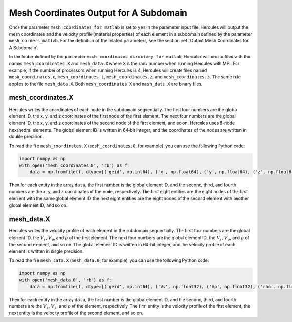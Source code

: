 =======================================
Mesh Coordinates Output for A Subdomain
=======================================

Once the parameter ``mesh_coordinates_for_matlab`` is set to ``yes`` in the parameter input file, Hercules will output the mesh coordinates and the velocity profile (material properties) of each element in a subdomain defined by the parameter ``mesh_corners_matlab``. For the definition of the related parameters, see the section :ref:`Output Mesh Coordinates for A Subdomain`.

In the folder defined by the parameter ``mesh_coordinates_directory_for_matlab``, Hercules will create files with the names ``mesh_coordinates.X`` and ``mesh_data.X`` where ``X`` is the rank number when running Hercules with MPI. For example, if the number of processors when running Hercules is 4, Hercules will create files named ``mesh_coordinates.0``, ``mesh_coordinates.1``, ``mesh_coordinates.2``, and ``mesh_coordinates.3``. The same rule applies to the file ``mesh_data.X``. Both ``mesh_coordinates.X`` and ``mesh_data.X`` are binary files. 

mesh_coordinates.X
------------------
Hercules writes the coordinates of each node in the subdomain sequentially. The first four numbers are the global element ID, the x, y, and z coordinates of the first node of the first element. The next four numbers are the global element ID, the x, y, and z coordinates of the second node of the first element, and so on. Hercules uses 8-node hexahedral elements. The global element ID is written in 64-bit integer, and the coordinates of the nodes are written in double precision.

To read the file ``mesh_coordinates.X`` (``mesh_coordinates.0``, for example), you can use the following Python code:

.. code-block:: python

    import numpy as np
    with open('mesh_coordinates.0', 'rb') as f:
        data = np.fromfile(f, dtype=[('geid', np.int64), ('x', np.float64), ('y', np.float64), ('z', np.float64)])

Then for each entity in the array ``data``, the first number is the global element ID, and the second, third, and fourth numbers are the x, y, and z coordinates of the node, respectively. The first eight entities are the eight nodes of the first element with the same global element ID, the next eight entities are the eight nodes of the second element with another global element ID, and so on.


mesh_data.X
-----------
Hercules writes the velocity profile of each element in the subdomain sequentially. The first four numbers are the global element ID, the :math:`V_s`, :math:`V_p`, and :math:`\rho` of the first element. The next four numbers are the global element ID, the :math:`V_s`, :math:`V_p`, and :math:`\rho` of the second element, and so on. The global element ID is written in 64-bit integer, and the velocity profile of each element is written in single precision.

To read the file ``mesh_data.X`` (``mesh_data.0``, for example), you can use the following Python code:

.. code-block:: python

    import numpy as np
    with open('mesh_data.0', 'rb') as f:
        data = np.fromfile(f, dtype=[('geid', np.int64), ('Vs', np.float32), ('Vp', np.float32), ('rho', np.float32)])

Then for each entity in the array ``data``, the first number is the global element ID, and the second, third, and fourth numbers are the :math:`V_s`, :math:`V_p`, and :math:`\rho` of the element, respectively. The first entity is the velocity profile of the first element, the next entity is the velocity profile of the second element, and so on.
